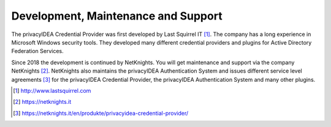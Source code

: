 .. _maintenance_support:

Development, Maintenance and Support
====================================

The privacyIDEA Credential Provider was first developed by Last Squirrel IT [#lastsquirrel]_.
The company has a long experience in Microsoft Windows security tools. They developed many different credential providers and
plugins for Active Directory Federation Services.
 
Since 2018 the development is continued by NetKnights.
You will get maintenance and support via the company NetKnights [#netknights]_.
NetKnights also maintains the privacyIDEA Authentication System and issues
different service level agreements [#sla]_ for the privacyIDEA Credential
Provider, the privacyIDEA Authentication System and many other plugins.


.. [#lastsquirrel] http://www.lastsquirrel.com
.. [#netknights] https://netknights.it
.. [#sla] https://netknights.it/en/produkte/privacyidea-credential-provider/

